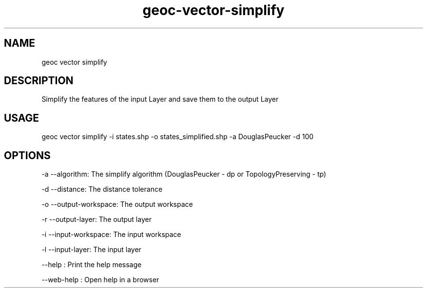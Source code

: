 .TH "geoc-vector-simplify" "1" "11 September 2016" "version 0.1"
.SH NAME
geoc vector simplify
.SH DESCRIPTION
Simplify the features of the input Layer and save them to the output Layer
.SH USAGE
geoc vector simplify -i states.shp -o states_simplified.shp -a DouglasPeucker -d 100
.SH OPTIONS
-a --algorithm: The simplify algorithm (DouglasPeucker - dp or TopologyPreserving - tp)
.PP
-d --distance: The distance tolerance
.PP
-o --output-workspace: The output workspace
.PP
-r --output-layer: The output layer
.PP
-i --input-workspace: The input workspace
.PP
-l --input-layer: The input layer
.PP
--help : Print the help message
.PP
--web-help : Open help in a browser
.PP
